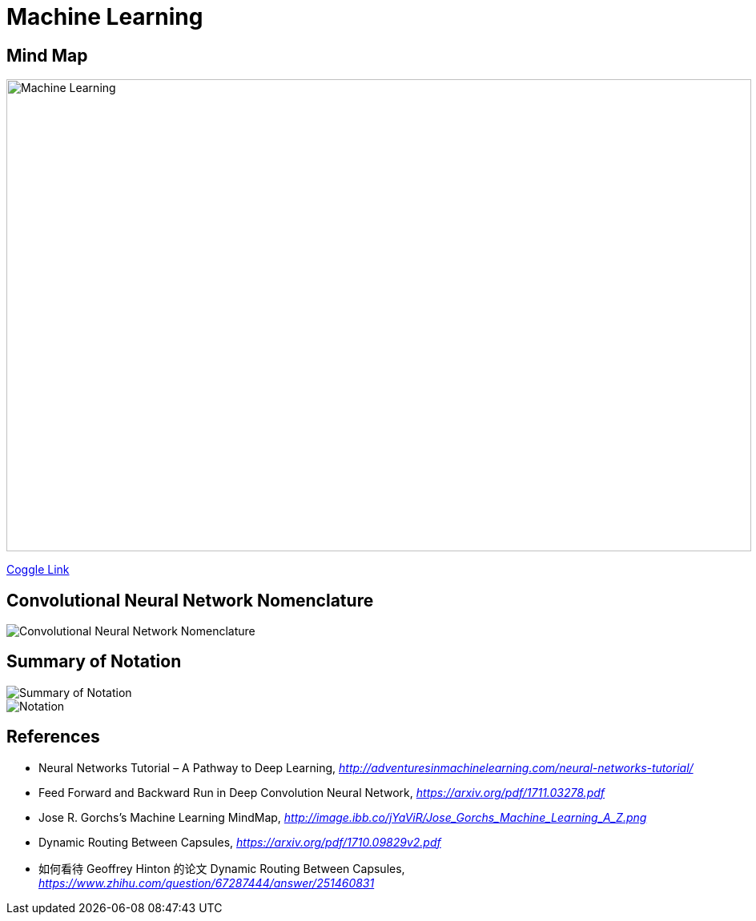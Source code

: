 Machine Learning
================

Mind Map
--------

image::https://coggle-downloads.s3.amazonaws.com/4318844e578902bddcff3321b86ac2ee05f8215c2c4b74741ebc93fffa5db2e4/Machine_Learning.png[Machine Learning, 930, 590]

https://embed.coggle.it/diagram/WgPeVuojMQABBOPO/11d7da18b45141ae81724d8cb446b4f4f297b65b84105921cfc8784a13d9951f[Coggle Link]


Convolutional Neural Network Nomenclature
-----------------------------------------

image::Convolutional{sp}Neural{sp}Network{sp}Nomenclature.png[Convolutional Neural Network Nomenclature]


Summary of Notation
-------------------

image::Summary{sp}of{sp}Notation.png[Summary of Notation]

image::Notation.png[Notation]


References
----------

- Neural Networks Tutorial – A Pathway to Deep Learning, _http://adventuresinmachinelearning.com/neural-networks-tutorial/_
- Feed Forward and Backward Run in Deep Convolution Neural Network, _https://arxiv.org/pdf/1711.03278.pdf_
- Jose R. Gorchs's Machine Learning MindMap, _http://image.ibb.co/jYaViR/Jose_Gorchs_Machine_Learning_A_Z.png_

- Dynamic Routing Between Capsules, _https://arxiv.org/pdf/1710.09829v2.pdf_
- 如何看待 Geoffrey Hinton 的论文 Dynamic Routing Between Capsules, _https://www.zhihu.com/question/67287444/answer/251460831_
